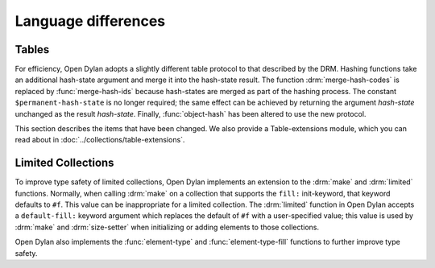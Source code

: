 Language differences
====================

.. current-library:: dylan
.. current-module:: dylan

Tables
------

For efficiency, Open Dylan adopts a slightly different table protocol
to that described by the DRM. Hashing functions take an additional
hash-state argument and merge it into the hash-state result. The
function :drm:`merge-hash-codes` is replaced by :func:`merge-hash-ids` because
hash-states are merged as part of the hashing process. The constant
``$permanent-hash-state`` is no longer required; the same effect can be
achieved by returning the argument *hash-state* unchanged as the result
*hash-state*. Finally, :func:`object-hash` has been altered to use the new
protocol.

This section describes the items that have been changed. We also provide
a Table-extensions module, which you can read about in
:doc:`../collections/table-extensions`.

.. generic-function:: table-protocol
   :open:

   Returns functions used to implement the iteration protocol for tables.

   :signature: table-protocol *table* => *test-function* *hash-function*

   :parameter table: An instance of :drm:`<table>`.
   :value test-function: An instance of :drm:`<function>`.
   :value hash-function: An instance of :drm:`<function>`.

   :description:

     Returns the functions used to iterate over tables. These functions are
     in turn used to implement the other collection operations on :drm:`<table>`.

     The *test-function* argument is for the table test function, which is
     used to compare table keys. It returns true if, according to the table’s
     equivalence predicate, the keys are members of the same equivalence
     class. Its signature must be::

       test-function *key1* *key2* => *boolean*

     The *hash-function* argument is for the table hash function, which
     computes the hash code of a key. Its signature must be::

       hash-function *key* *initial-state* => *id* *result-state*

     In this signature, *initial-state* is an instance of ``<hash-state>``.
     The hash function computes the hash code of *key*, using the hash
     function that is associated with the table’s equivalence predicate. The
     hash code is returned as two values: an integer *id* and a hash-state
     *result-state*. This *result-state* is obtained by merging the
     *initial-state* with the hash-state that results from hashing *key*.
     The *result-state* may or may not be == to *initial-state*. The
     *initial-state* could be modified by this operation.

.. function:: merge-hash-ids

   Returns a hash ID created by merging two hash IDs.

   :signature: merge-hash-ids *id1* *id2* #key *ordered* => *merged-id*

   :parameter id1: An instance of :drm:`<integer>`.
   :parameter id2: An instance of :drm:`<integer>`.
   :parameter ordered: An instance of :drm:`<boolean>`. Default value: ``#f``.
   :value merged-id: An instance of :drm:`<integer>`.

   :description:

     Computes a new hash ID by merging the argument hash IDs in some
     implementation-dependent way. This can be used, for example, to
     generate a hash ID for an object by combining hash IDs of some of
     its parts.

     The *id1*, *id2* arguments and the return value *merged-id* are all
     integers.

     The *ordered* argument is a boolean, and determines whether the
     algorithm used to the merge the IDs is permitted to be
     order-dependent. If false (the default), the merged result must be
     independent of the order in which the arguments are provided. If
     true, the order of the arguments matters because the algorithm used
     need not be either commutative or associative. It is best to
     provide a true value for *ordered* when possible, as this may
     result in a better distribution of hash IDs. However, *ordered*
     must only be true if that will not cause the hash function to
     violate the second constraint on hash functions, described on page
     :drm:`123 of the DRM <Tables#XREF-1049>`.

.. function:: object-hash

   The hash function for the equivalence predicate ==.

   :signature: object-hash *object* *initial-state* => *hash-id* *result-state*

   :parameter object: An instance of :drm:`<integer>`.
   :parameter initial-state: An instance of ``<hash-state>``.
   :value hash-id: An instance of :drm:`<integer>`.
   :value result-state: An instance of ``<hash-state>``.

   :description:

     Returns a hash code for *object* that corresponds to the
     equivalence predicate ``==``.

     This function is a useful tool for writing hash functions in which
     the object identity of some component of a key is to be used in
     computing the hash code.

     It returns a hash ID (an integer) and the result of merging the
     initial state with the associated hash state for the object,
     computed in some implementation-dependent manner.

Limited Collections
-------------------

To improve type safety of limited collections, Open Dylan implements an
extension to the :drm:`make` and :drm:`limited` functions. Normally, when
calling :drm:`make` on a collection that supports the ``fill:`` init-keyword,
that keyword defaults to ``#f``. This value can be inappropriate for a limited
collection. The :drm:`limited` function in Open Dylan accepts a
``default-fill:`` keyword argument which replaces the default of ``#f`` with a
user-specified value; this value is used by :drm:`make` and :drm:`size-setter`
when initializing or adding elements to those collections.

Open Dylan also implements the :func:`element-type` and
:func:`element-type-fill` functions to further improve type safety.

.. function:: limited

   Open Dylan implements the following altered signatures.

   :signature: limited singleton(<array>) #key *of* *size* *dimensions* *default-fill* => *type*
   :signature: limited singleton(<vector>) #key *of* *size* *default-fill* => *type*
   :signature: limited singleton(<simple-vector>) #key *of* *size* *default-fill* => *type*
   :signature: limited singleton(<stretchy-vector>) #key *of* *default-fill* => *type*
   :signature: limited singleton(<deque>) #key *of* *default-fill* => *type*
   :signature: limited singleton(<string>) #key *of* *size* *default-fill* => *type*
   
   :param #key default-fill:
      The default value of the ``fill:`` keyword argument to the :drm:`make`
      function, replacing ``#f``. Optional. If not supplied, the default
      value for the ``default-fill:`` argument and thus for the ``fill:``
      argument to :drm:`make` is ``#f`` (or ``' '`` for strings).
   
   :example:
      
      .. code-block:: dylan
        
        define constant <answers-vector>
            = limited(<vector>, of: <object>, default-fill: 42);
        let some-answers = make(<answers-vector>, size: 3);
        // #[ 42, 42, 42 ]

.. generic-function:: element-type
   :open:

   Returns the element type of a collection.
   
   :signature: element-type *collection* => *type*
   
   :param collection: An instance of :drm:`<collection>`.
   :value type:       The permitted element type of the collection.

.. generic-function:: element-type-fill
   :open:
   
   Returns a valid object that may be used for new elements of a collection.
   
   :signature: element-type-fill *collection* => *object*
   
   :param collection: An instance of :drm:`<collection>` that supports the
                      ``fill:`` init-keyword.
   :value object:     An object.
   
   :discussion: For limited collections, this object will be the defaulted or
                supplied ``default-fill:`` argument to the :func:`limited`
                function.
